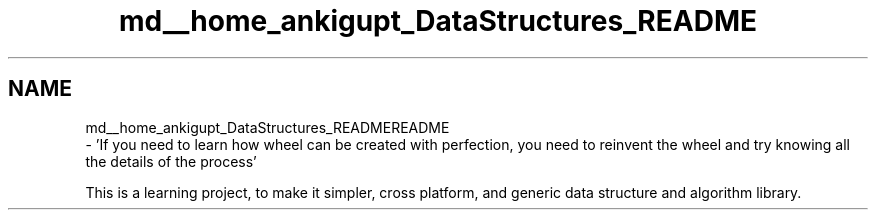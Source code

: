 .TH "md__home_ankigupt_DataStructures_README" 3 "Thu Aug 9 2018" "Data Structures and Algorithms" \" -*- nroff -*-
.ad l
.nh
.SH NAME
md__home_ankigupt_DataStructures_READMEREADME 
 \- 'If you need to learn how wheel can be created with perfection, you need to reinvent the wheel and try knowing all the details of the process'
.PP
This is a learning project, to make it simpler, cross platform, and generic data structure and algorithm library\&. 
